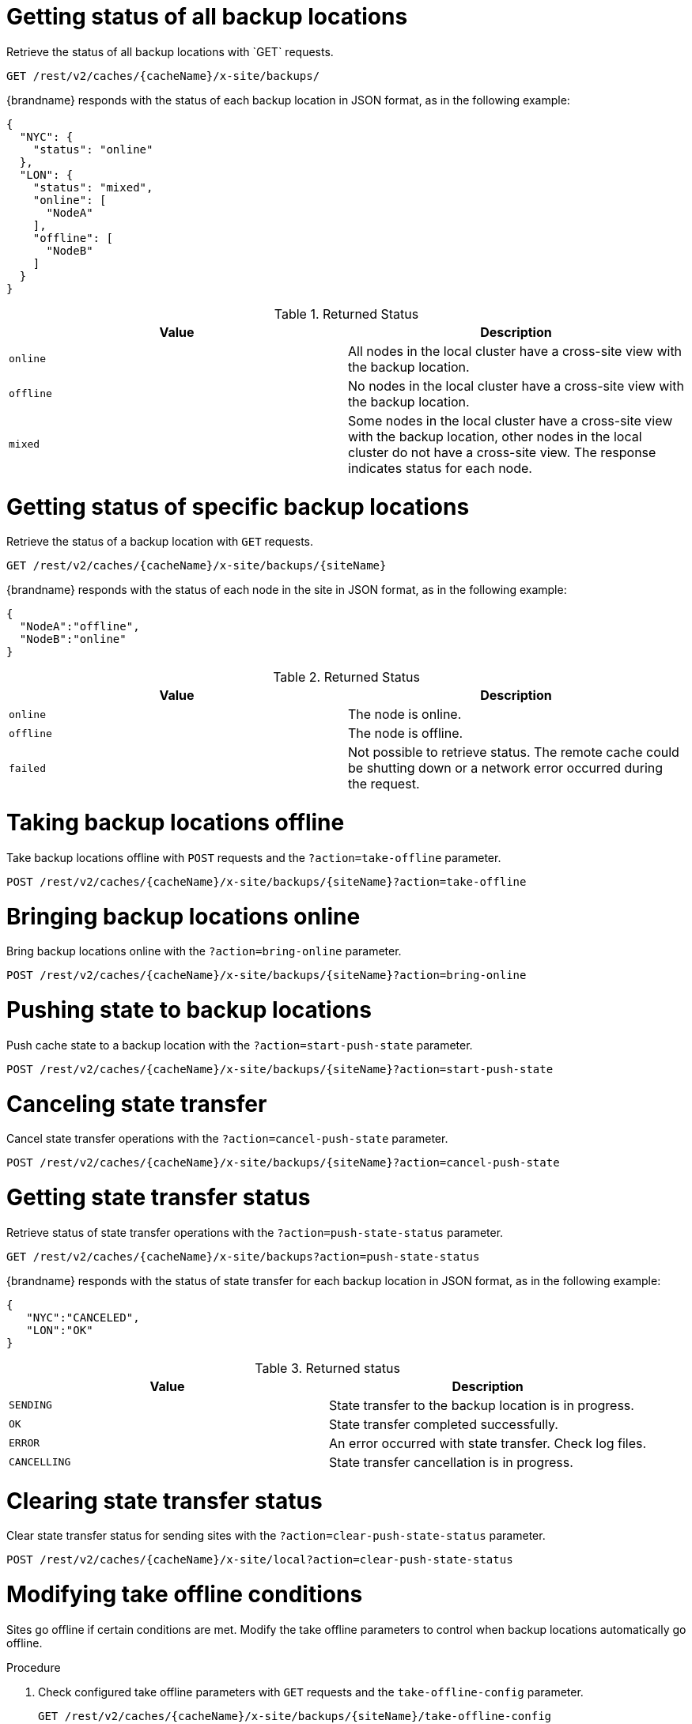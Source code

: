 [id='rest_v2_xsite_sites_status_{context}']
= Getting status of all backup locations
Retrieve the status of all backup locations with `GET` requests.

[source,options="nowrap",subs=attributes+]
----
GET /rest/v2/caches/{cacheName}/x-site/backups/
----

{brandname} responds with the status of each backup location in JSON format, as
in the following example:

[source,json,options="nowrap",subs=attributes+]
----
{
  "NYC": {
    "status": "online"
  },
  "LON": {
    "status": "mixed",
    "online": [
      "NodeA"
    ],
    "offline": [
      "NodeB"
    ]
  }
}
----

.Returned Status

|===
|Value |Description

|`online`
| All nodes in the local cluster have a cross-site view with the backup location.

|`offline`
| No nodes in the local cluster have a cross-site view with the backup location.

|`mixed`
| Some nodes in the local cluster have a cross-site view with the backup location, other nodes in the local cluster do not have a cross-site view. The response indicates status for each node.
|===


[id='rest_v2_xsite_site_status_{context}']
= Getting status of specific backup locations
Retrieve the status of a backup location with `GET` requests.

[source,options="nowrap",subs=attributes+]
----
GET /rest/v2/caches/{cacheName}/x-site/backups/{siteName}
----

{brandname} responds with the status of each node in the site in JSON
format, as in the following example:

[source,json,options="nowrap",subs=attributes+]
----
{
  "NodeA":"offline",
  "NodeB":"online"
}
----

.Returned Status

|===
|Value |Description

|`online`
| The node is online.

|`offline`
| The node is offline.

|`failed`
| Not possible to retrieve status. The remote cache could be shutting down or a network error occurred during the request.
|===


[id='rest_v2_xsite_take_site_offline_{context}']
= Taking backup locations offline
Take backup locations offline with `POST` requests and the
`?action=take-offline` parameter.

[source,options="nowrap",subs=attributes+]
----
POST /rest/v2/caches/{cacheName}/x-site/backups/{siteName}?action=take-offline
----


[id='rest_v2_xsite_bring_backup_online_{context}']
= Bringing backup locations online
Bring backup locations online with the `?action=bring-online` parameter.

[source,options="nowrap",subs=attributes+]
----
POST /rest/v2/caches/{cacheName}/x-site/backups/{siteName}?action=bring-online
----


[id='rest_v2_xsite_start_push_{context}']
= Pushing state to backup locations
Push cache state to a backup location with the `?action=start-push-state`
parameter.

[source,options="nowrap",subs=attributes+]
----
POST /rest/v2/caches/{cacheName}/x-site/backups/{siteName}?action=start-push-state
----


[id='rest_v2_xsite_cancel_state_push_{context}']
= Canceling state transfer
Cancel state transfer operations with the `?action=cancel-push-state` parameter.

[source,options="nowrap",subs=attributes+]
----
POST /rest/v2/caches/{cacheName}/x-site/backups/{siteName}?action=cancel-push-state
----

[id='rest_v2_xsite_state_push_{context}']
= Getting state transfer status
Retrieve status of state transfer operations with the
`?action=push-state-status` parameter.

[source,options="nowrap",subs=attributes+]
----
GET /rest/v2/caches/{cacheName}/x-site/backups?action=push-state-status
----

{brandname} responds with the status of state transfer for each backup location
in JSON format, as in the following example:

[source,json,options="nowrap",subs=attributes+]
----
{
   "NYC":"CANCELED",
   "LON":"OK"
}
----

.Returned status

|===
|Value |Description

|`SENDING`
| State transfer to the backup location is in progress.

|`OK`
| State transfer completed successfully.

|`ERROR`
| An error occurred with state transfer. Check log files.

|`CANCELLING`
| State transfer cancellation is in progress.
|===

[id='rest_v2_xsite_clear_transfer_status_{context}']
= Clearing state transfer status
Clear state transfer status for sending sites with the
`?action=clear-push-state-status` parameter.

[source,options="nowrap",subs=attributes+]
----
POST /rest/v2/caches/{cacheName}/x-site/local?action=clear-push-state-status
----

[id='rest_v2_xsite_tuning_takeoffline_{context}']
= Modifying take offline conditions
Sites go offline if certain conditions are met. Modify the take offline
parameters to control when backup locations automatically go offline.

.Procedure

. Check configured take offline parameters with `GET` requests and the
`take-offline-config` parameter.
+
[source,options="nowrap",subs=attributes+]
----
GET /rest/v2/caches/{cacheName}/x-site/backups/{siteName}/take-offline-config
----
+
The {brandname} response includes `after_failures` and `min_wait` fields as
follows:
+
[source,json,options="nowrap",subs=attributes+]
----
{
  "after_failures": 2,
  "min_wait": 1000
}
----
. Modify take offline parameters in the body of `PUT` requests.
+
[source,options="nowrap",subs=attributes+]
----
PUT /rest/v2/caches/{cacheName}/x-site/backups/{siteName}/take-offline-config
----
If the operation successfully completes, the service returns `204 (No Content)`.

[id='rest_v2_xsite_cancel_receive_state_{context}']
= Canceling state transfer from receiving sites
If the connection between two backup locations breaks, you can cancel state
transfer on the site that is receiving the push.

Cancel state transfer from a remote site and keep the current state of the
local cache with the `?action=cancel-receive-state` parameter.

[source,options="nowrap",subs=attributes+]
----
POST /rest/v2/caches/{cacheName}/x-site/backups/{siteName}?action=cancel-receive-state
----
